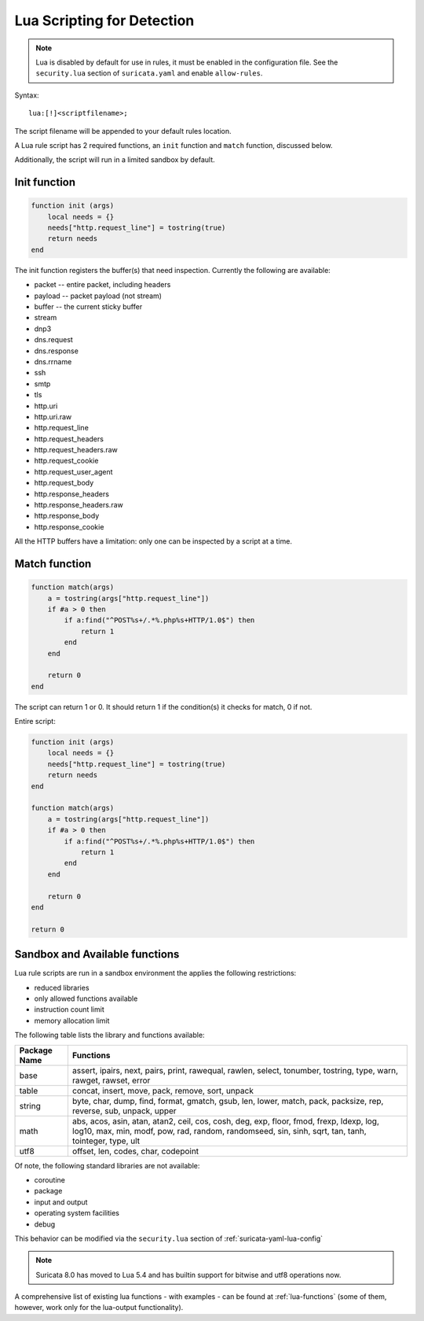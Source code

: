 .. _lua-detection:

Lua Scripting for Detection
===========================

.. note:: Lua is disabled by default for use in rules, it must be
          enabled in the configuration file. See the ``security.lua``
          section of ``suricata.yaml`` and enable ``allow-rules``.

Syntax:

::

  lua:[!]<scriptfilename>;

The script filename will be appended to your default rules location.

A Lua rule script has 2 required functions, an ``init`` function and
``match`` function, discussed below.

Additionally, the script will run in a limited sandbox by default.

Init function
-------------

.. code-block:: lua

  function init (args)
      local needs = {}
      needs["http.request_line"] = tostring(true)
      return needs
  end

The init function registers the buffer(s) that need
inspection. Currently the following are available:

* packet -- entire packet, including headers
* payload -- packet payload (not stream)
* buffer -- the current sticky buffer
* stream
* dnp3
* dns.request
* dns.response
* dns.rrname
* ssh
* smtp
* tls
* http.uri
* http.uri.raw
* http.request_line
* http.request_headers
* http.request_headers.raw
* http.request_cookie
* http.request_user_agent
* http.request_body
* http.response_headers
* http.response_headers.raw
* http.response_body
* http.response_cookie

All the HTTP buffers have a limitation: only one can be inspected by a
script at a time.

Match function
--------------

.. code-block:: lua

  function match(args)
      a = tostring(args["http.request_line"])
      if #a > 0 then
          if a:find("^POST%s+/.*%.php%s+HTTP/1.0$") then
              return 1
          end
      end

      return 0
  end

The script can return 1 or 0. It should return 1 if the condition(s)
it checks for match, 0 if not.

Entire script:

.. code-block:: lua

  function init (args)
      local needs = {}
      needs["http.request_line"] = tostring(true)
      return needs
  end

  function match(args)
      a = tostring(args["http.request_line"])
      if #a > 0 then
          if a:find("^POST%s+/.*%.php%s+HTTP/1.0$") then
              return 1
          end
      end

      return 0
  end

  return 0

Sandbox and Available functions
-------------------------------

Lua rule scripts are run in a sandbox environment the applies the
following restrictions:

* reduced libraries
* only allowed functions available
* instruction count limit
* memory allocation limit

The following table lists the library and functions available:

==================  =================================================================
Package Name        Functions
==================  =================================================================
base                assert, ipairs, next, pairs, print, rawequal, rawlen, select, 
                    tonumber, tostring, type, warn, rawget, rawset, error
table               concat, insert, move, pack, remove, sort, unpack
string              byte, char, dump, find, format, gmatch, gsub, len, lower, match, 
                    pack, packsize, rep, reverse, sub, unpack, upper
math                abs, acos, asin, atan, atan2, ceil, cos, cosh, deg, exp, floor, 
                    fmod, frexp, ldexp, log, log10, max, min, modf, pow, rad, random, 
                    randomseed, sin, sinh, sqrt, tan, tanh, tointeger, type, ult
utf8                offset, len, codes, char, codepoint
==================  =================================================================

Of note, the following standard libraries are not available:

* coroutine
* package
* input and output
* operating system facilities
* debug

This behavior can be modified via the ``security.lua`` section of :ref:`suricata-yaml-lua-config`

.. note:: Suricata 8.0 has moved to Lua 5.4 and has builtin support for bitwise and utf8 operations now.

A comprehensive list of existing lua functions - with examples - can
be found at :ref:`lua-functions` (some of them, however, work only for
the lua-output functionality).
